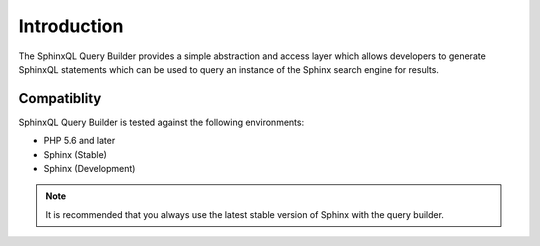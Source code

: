 .. _intro:

Introduction
============

The SphinxQL Query Builder provides a simple abstraction and access layer which allows developers to generate SphinxQL statements which can be used to query an instance of the Sphinx search engine for results.

Compatiblity
------------
SphinxQL Query Builder is tested against the following environments:

- PHP 5.6 and later
- Sphinx (Stable)
- Sphinx (Development)

.. note::

    It is recommended that you always use the latest stable version of Sphinx with the query builder.
